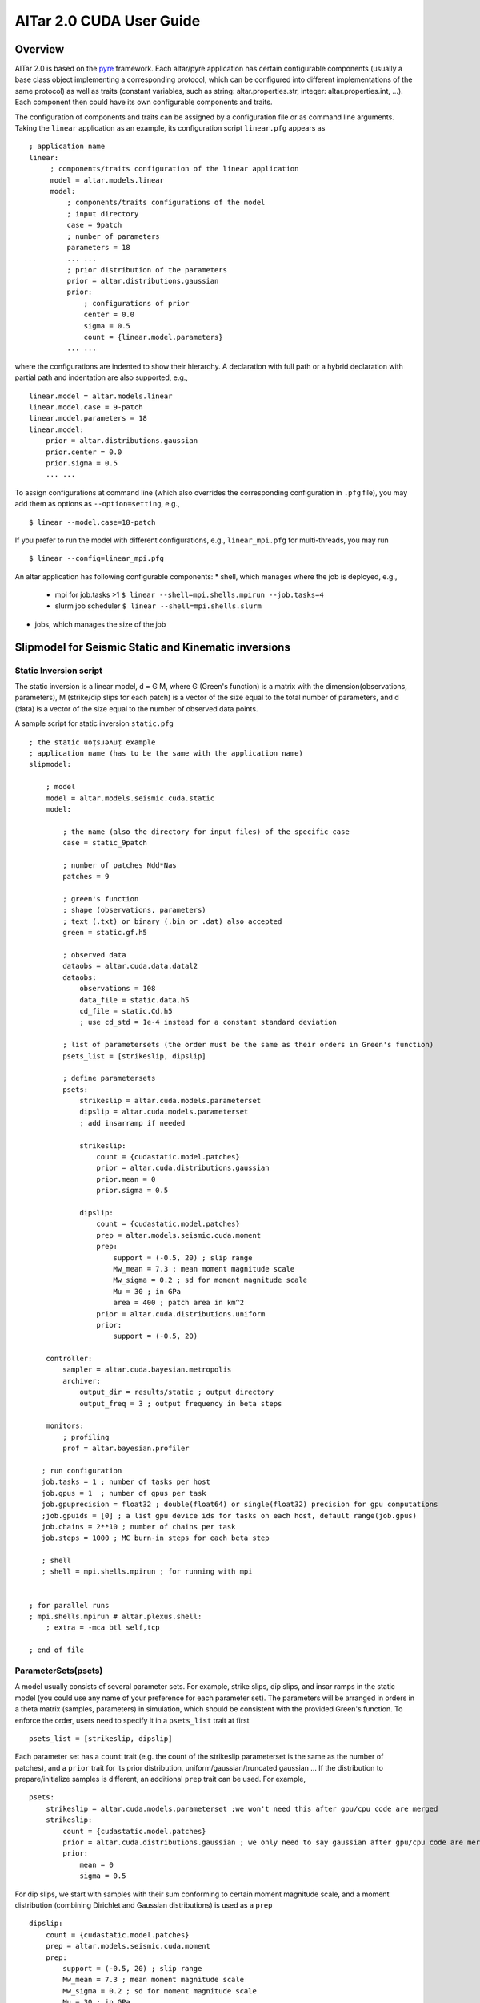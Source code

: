 
#########################
AlTar 2.0 CUDA User Guide
#########################


Overview
========

AlTar 2.0  is based on the pyre_ framework. Each altar/pyre application has certain configurable components (usually a base class object implementing a corresponding protocol, which can be configured into different implementations of the same protocol) as well as traits (constant variables, such as string: altar.properties.str, integer: altar.properties.int, ...). Each component then could have its own configurable components and traits.

The configuration of components and traits can be assigned by a configuration file or as command line arguments.   Taking the ``linear`` application as an example, its configuration script ``linear.pfg`` appears as
::

    ; application name
    linear:
         ; components/traits configuration of the linear application
         model = altar.models.linear
         model:
             ; components/traits configurations of the model
             ; input directory
             case = 9patch
             ; number of parameters
             parameters = 18
             ... ...
             ; prior distribution of the parameters
             prior = altar.distributions.gaussian
             prior:
                 ; configurations of prior
                 center = 0.0
                 sigma = 0.5
                 count = {linear.model.parameters}
             ... ...

where the configurations are indented to show their hierarchy. A declaration with full path or a hybrid declaration with partial path and indentation are also supported, e.g.,
::

    linear.model = altar.models.linear
    linear.model.case = 9-patch
    linear.model.parameters = 18
    linear.model:
        prior = altar.distributions.gaussian
        prior.center = 0.0
        prior.sigma = 0.5
        ... ...

To assign configurations at command line (which also overrides the corresponding configuration in ``.pfg`` file), you may add them as options as ``--option=setting``, e.g.,
::

    $ linear --model.case=18-patch

If you prefer to run the model with different configurations, e.g., ``linear_mpi.pfg`` for multi-threads, you may run
::

    $ linear --config=linear_mpi.pfg


An altar application has following configurable components:
* shell, which manages where the job is deployed, e.g.,
    * mpi for job.tasks >1  ``$ linear --shell=mpi.shells.mpirun --job.tasks=4``
    * slurm job scheduler  ``$ linear --shell=mpi.shells.slurm``
* jobs, which manages the size of the job



Slipmodel for Seismic Static and Kinematic inversions
=====================================================

Static Inversion script
-----------------------
The static inversion is a linear model, d = G M, where G (Green's function) is a matrix with the dimension(observations, parameters), M (strike/dip slips for each patch) is a vector of the size equal to the total number of parameters, and d (data) is a vector of the size equal to the number of observed data points.

A sample script for static inversion ``static.pfg``

::

    ; the static uoᴉsɹǝʌuᴉ example
    ; application name (has to be the same with the application name)
    slipmodel:

        ; model
        model = altar.models.seismic.cuda.static
        model:

            ; the name (also the directory for input files) of the specific case
            case = static_9patch

            ; number of patches Ndd*Nas
            patches = 9

            ; green's function
            ; shape (observations, parameters)
            ; text (.txt) or binary (.bin or .dat) also accepted
            green = static.gf.h5

            ; observed data
            dataobs = altar.cuda.data.datal2
            dataobs:
                observations = 108
                data_file = static.data.h5
                cd_file = static.Cd.h5
                ; use cd_std = 1e-4 instead for a constant standard deviation

            ; list of parametersets (the order must be the same as their orders in Green's function)
            psets_list = [strikeslip, dipslip]

            ; define parametersets
            psets:
                strikeslip = altar.cuda.models.parameterset
                dipslip = altar.cuda.models.parameterset
                ; add insarramp if needed

                strikeslip:
                    count = {cudastatic.model.patches}
                    prior = altar.cuda.distributions.gaussian
                    prior.mean = 0
                    prior.sigma = 0.5

                dipslip:
                    count = {cudastatic.model.patches}
                    prep = altar.models.seismic.cuda.moment
                    prep:
                        support = (-0.5, 20) ; slip range
                        Mw_mean = 7.3 ; mean moment magnitude scale
                        Mw_sigma = 0.2 ; sd for moment magnitude scale
                        Mu = 30 ; in GPa
                        area = 400 ; patch area in km^2
                    prior = altar.cuda.distributions.uniform
                    prior:
                        support = (-0.5, 20)

        controller:
            sampler = altar.cuda.bayesian.metropolis
            archiver:
                output_dir = results/static ; output directory
                output_freq = 3 ; output frequency in beta steps

        monitors:
            ; profiling
            prof = altar.bayesian.profiler

       ; run configuration
       job.tasks = 1 ; number of tasks per host
       job.gpus = 1  ; number of gpus per task
       job.gpuprecision = float32 ; double(float64) or single(float32) precision for gpu computations
       ;job.gpuids = [0] ; a list gpu device ids for tasks on each host, default range(job.gpus)
       job.chains = 2**10 ; number of chains per task
       job.steps = 1000 ; MC burn-in steps for each beta step

       ; shell
       ; shell = mpi.shells.mpirun ; for running with mpi


    ; for parallel runs
    ; mpi.shells.mpirun # altar.plexus.shell:
        ; extra = -mca btl self,tcp

    ; end of file

ParameterSets(psets)
--------------------

A model usually consists of several parameter sets. For example, strike slips, dip slips, and insar ramps in the static model (you could use any name of your preference for each parameter set). The parameters will be arranged in orders in a theta matrix (samples, parameters) in simulation, which should be consistent with the provided Green's function. To enforce the order, users need to specify it in a ``psets_list`` trait at first ::

    psets_list = [strikeslip, dipslip]

Each parameter set has a ``count`` trait (e.g. the count of the strikeslip parameterset is the same as the number of patches), and a ``prior`` trait for its prior distribution, uniform/gaussian/truncated gaussian ... If the distribution to prepare/initialize samples is different, an additional ``prep`` trait can be used. For example, ::

    psets:
        strikeslip = altar.cuda.models.parameterset ;we won't need this after gpu/cpu code are merged
        strikeslip:
            count = {cudastatic.model.patches}
            prior = altar.cuda.distributions.gaussian ; we only need to say gaussian after gpu/cpu code are merged
            prior:
                mean = 0
                sigma = 0.5

For dip slips, we start with samples with their sum conforming to certain moment magnitude scale, and a moment distribution (combining Dirichlet and Gaussian distributions) is used as a ``prep`` ::

        dipslip:
            count = {cudastatic.model.patches}
            prep = altar.models.seismic.cuda.moment
            prep:
                support = (-0.5, 20) ; slip range
                Mw_mean = 7.3 ; mean moment magnitude scale
                Mw_sigma = 0.2 ; sd for moment magnitude scale
                Mu = 30 ; in GPa
                area = 400 ; patch area in km^2
            prior = altar.cuda.distributions.uniform
            prior:
                support = (-0.5, 20)


Inputs
------
HDF5 files (with suffix ``.h5``) are recommended since the metadata for each data set is included with h5 file, such as dimensions, precision. For static model, the support for ``.txt`` or ``.bin`` inputs from AlTar-1.1 is currently preserved.

A conversion tool ``H5Converter`` is provided if you need to convert any ``.txt`` or ``.bin`` files to ``.h5``.

Examples:
    * convert a text file to hdf5 ::

        H5Converter --inputs=static.gf.txt

    * convert a binary file to hdf5, additional precision (default=float32) and shape (default = 1d vector and will be reshaped to 2d in program if needed) information can be added ::

        H5Converter --inputs=kinematicG.gf.bin --precision='float32' --shape=[100,11000]

    * merge several files into one hdf5 ::

        H5Converter --inputs=[static.kernel.pertL1.txt,static.kernel.pertL2.txt] --output=static.kernel.h5

    * for more options ::

        H5Converter --help

job configurations
------------------

You only need to call ``cudaStatic`` to run the program, which handles multi-threads, multi-hosts by the job configuration in the script file.

Examples:
    * For single thread gpu job on GPU n ::

        ; run configuration
        job.tasks = 1 ; number of tasks per host
        job.gpus = 1  ; number of gpus per task
        job.gpuprecision = float32 ; double(float64) or single(float32) precision for gpu computations
        job.gpuids = [n] ; a list gpu device ids for tasks on each host, default range(job.gpus)

    * For multiple threads/gpus, the MPI shell should be enabled. If ``job.gpuids`` is not specified, the program will use the first n-GPUs. Otherwise, you could specify which GPUs are used (they could the same if you would like to share some tasks on the same GPU). For a 4-thread gpu job on GPUs 4,5,6,7 ::

        ; run configuration
        job.tasks = 4 ; number of tasks per host
        job.gpus = 1  ; number of gpus per task
        job.gpuprecision = float32 ; double(float64) or single(float32) precision for gpu computations
        job.gpuids = [4,5,6,7] ; a list gpu device ids for tasks on each host, default range(job.gpus)


        ; shell
        shell = mpi.shells.mpirun ; for running with mpi

You may also provide more options to the MPI shell,  ::

        ; for parallel runs
        mpi.shells.mpirun # altar.plexus.shell:
            extra = -mca btl self,tcp

Outputs
-------

The Bayesian sampling results are written to a directory specified under archiver ::

        controller:
            archiver:
                output_dir = results/static ; output directory
                output_freq = 3 ; output frequency in beta steps

while ``output_freq`` specifies how frequent (in beta steps) you prefer the sampling results are written to files. The final results will always be outputted.

Each output is in HDF5 format, with names ``step_nnn.h5``. ``nnn`` is the number of the beta step. The HDF5 includes three data groups, Annealer, ParameterSets, and Bayesian. Annealer group includes datasets which provide annealing information, such as beta, the covariance matrix for gaussian proposal. Parametersets group includes all parametersets. Instead of one big theta, we now sort them into different datasets according to their names, each data set has the dimension (samples, count). Bayesian group includes prior, datalikelihood, and posterior datasets (each has the dimension samples), which are Bayesian statistics for each sample.


.. _altar: https://github.com/AlTarFramework/altar
.. _altar cuda branch: https://github.com/lijun99/altar
.. _pyre: https://github.com/pyre/pyre
.. _pyre cuda branch: https://github.com/lijun99/pyre

